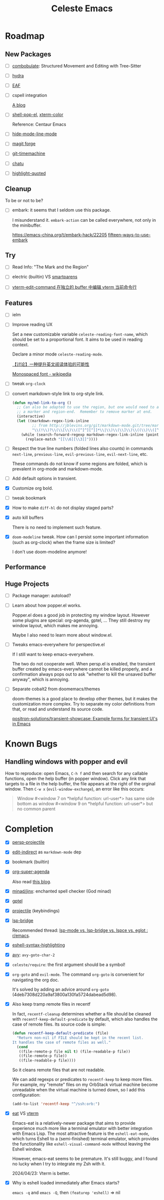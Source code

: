 #+title: Celeste Emacs
#+startup: overview

* Roadmap
:PROPERTIES:
:VISIBILITY: all
:END:

** New Packages

- [ ] [[https://www.masteringemacs.org/article/combobulate-structured-movement-editing-treesitter][combobulate]]: Structured Movement and Editing with Tree-Sitter

- [ ] [[Https://github.com/abo-abo/hydra][hydra]]

- [ ] [[https://github.com/emacs-eaf/emacs-application-framework][EAF]]

- [ ] cspell integration

  [[https://ztlevi.github.io/posts/Spell-checking-with-Cspell-in-Emacs/][A blog]]

- [ ] [[https://github.com/kyagi/shell-pop-el][shell-pop-el]], [[https://github.com/atomontage/xterm-color/tree/master][xterm-color]]

  Reference: Centaur Emacs

- [ ] [[https://github.com/hlissner/emacs-hide-mode-line][hide-mode-line-mode]]

- [ ] [[https://github.com/magit/forge.git][magit forge]]

- [ ] [[https://github.com/emacsmirror/git-timemachine.git][git-timemachine]]

- [ ] [[https://github.com/kimim/chatu.git][chatu]]

- [ ] [[https://github.com/Fanael/highlight-quoted][highlight-quoted]]

** Cleanup

To be or not to be?

- [ ] embark: it seems that I seldom use this package.

  I misunderstand it. ~embark-action~ can be called everywhere, not only in the
  minibuffer.

  [[https://emacs-china.org/t/embark-hack/22205]] [[https://karthinks.com/software/fifteen-ways-to-use-embark/][fifteen-ways-to-use-embark]]

** Try

- [ ] Read Info: "The Mark and the Region"

- [ ] electric (builtin) VS [[https://github.com/Fuco1/smartparens.git][smartparens]]

- [ ] [[https://emacs-china.org/t/vterm-edit-command-buffer-vterm/20530][vterm-edit-command 在独立的 buffer 中编辑 vterm 当前命令行]]

** Features

- [ ] ielm

- [ ] Improve reading UX

  Set a new customizable variable ~celeste-reading-font-name~, which should be
  set to a proportional font. It aims to be used in reading context.

  Declare a minor mode ~celeste-reading-mode~.

  [[https://emacs-china.org/t/topic/22639][【讨论】一种提升英文阅读体验的可能性]]

  [[https://en.wikipedia.org/wiki/Monospaced_font][Monospaced font - wikipedia]]

- [ ] tweak ~org-clock~

- [ ] convert markdown-style link to org-style link.

  #+begin_src emacs-lisp
  (defun my/md-link-to-org ()
    ;; Can also be adapted to use the region, but one would need to add
    ;; a marker and region-end.  Remember to remove marker at end.
    (interactive)
    (let ((markdown-regex-link-inline
           ;; from http://jblevins.org/git/markdown-mode.git/tree/markdown-mode.el
           "\\(!\\)?\\(\\[\\)\\([^]^][^]]*\\|\\)\\(\\]\\)\\((\\)\\([^)]*?\\)\\(?:\\s-+\\(\"[^\"]*\"\\)\\)?\\()\\)"))
      (while (search-forward-regexp markdown-regex-link-inline (point-max) t)
        (replace-match "[[\\6][\\3]]"))))
#+end_src

- [ ] Respect the true line numbers (folded lines also counts) in commands
  ~next-line~, ~previous-line~, ~evil-previous-line~, ~evil-next-line~, etc.

  These commands do not know if some regions are folded, which is prevalent in
  org-mode and markdown-mode.

- [ ] Add default options in transient.

- [X] Customize org bold.

- [ ] tweak bookmark

- [X] How to make =diff-hl= do not display staged parts?

- [X] auto kill buffers

  There is no need to implement such feature.

- [X] ~doom-modeline~ tweak. How can I persist some important information (such as
  org-clock) when the frame size is limited?

  I don't use doom-modeline anymore!

** Performance
** Huge Projects

- [ ] Package manager: autoload?

- [ ] Learn about how popper.el works.

  Popper.el does a good job in protecting my window layout. However some plugins
  are special: org-agenda, gptel, ... They still destroy my window layout, which
  makes me annoying.

  Maybe I also need to learn more about window.el.

- [ ] Tweaks emacs-everywhere for perspective.el

  If I still want to keep emacs-everywhere.

  The two do not cooperate well. When persp.el is enabled, the transient buffer
  created by emacs-everywhere cannot be killed properly, and a confirmation
  always pops out to ask "whether to kill the unsaved buffer anyway", which is
  annoying.

- [ ] Separate cobalt2 from doomemacs/themes

  doom-themes is a good place to develop other themes, but it makes the
  customization more complex. Try to separate my color definitions from that, or
  read and understand its source code.

  [[https://github.com/positron-solutions/transient-showcase][positron-solutions/transient-showcase: Example forms for transient UI's in Emacs]]

* Known Bugs

** Handling windows with popper and evil

How to reproduce: open Emacs, =C-h f= and then search for any callable
functions, open the help buffer (in popper window). Click any link that targets
to a file in the help buffer, the file appears at the right of the orginal
window. Then =C-w x= (~evil-window-exchange~), an error like this occurs:

#+begin_quote
Window #<window 7 on *helpful function: url-user*> has same side bottom as
window #<window 9 on *helpful function: url-user*> but no common parent
#+end_quote

* Completion

- [X] [[https://github.com/bbatsov/persp-projectile.git][persp-projectile]]

- [X] [[https://github.com/Fanael/edit-indirect][edit-indirect]] as ~markdown-mode~ dep

- [X] bookmark (builtin)

- [X] [[https://github.com/alphapapa/org-super-agenda.git][org-super-agenda]]

  Also read [[https://isamert.net/2021/01/25/how-i-do-keep-my-days-organized-with-org-mode-and-emacs.html][this blog]].

- [X] [[https://github.com/minad/jinx][minad/jinx]]: enchanted spell checker (God minad)

- [X] [[https://github.com/karthink/gptel][gptel]]

- [X] [[https://projectile.mx/][projectile]] (keybindings)

- [X] [[https://github.com/manateelazycat/lsp-bridge.git][lsp-bridge]]

  Recommended thread: [[https://www.reddit.com/r/emacs/comments/1c0v28k/lspmode_vs_lspbridge_vs_lspce_vs_eglot/][lsp-mode vs. lsp-bridge vs. lspce vs. eglot : r/emacs]].

- [X] [[https://github.com/akreisher/eshell-syntax-highlighting][eshell-syntax-highlighting]]

- [X] [[https://github.com/abo-abo/avy][avy]]: ~avy-goto-char-2~

- [X] ~celeste/require~: the first argument should be a symbol!

- [X] ~org-goto~ and ~evil-mode~. The command ~org-goto~ is convenient for
  navigating the org doc.

  It's solved by adding an advice around ~org-goto~
  (4deb7308d220a9af3800a130fa5724dabead5d98).

- [X] Also keep tramp remote files in recentf

  In fact, ~recentf-cleanup~ determines whether a file should be cleaned with
  ~recentf-keep-default-predicate~ by default, which also handles the case of
  remote files. Its source code is simple:

  #+begin_src emacs-lisp
  (defun recentf-keep-default-predicate (file)
    "Return non-nil if FILE should be kept in the recent list.
  It handles the case of remote files as well."
    (cond
     ((file-remote-p file nil t) (file-readable-p file))
     ((file-remote-p file))
     ((file-readable-p file))))
#+end_src

  So it cleans remote files that are not readable.

  We can add regexps or predicates to ~recentf-keep~ to keep more files. For
  example, my "remote" files on my OrbStack virtual machine become unreadable
  when the virtual machine is turned down, so I add this configuration:

  #+begin_src emacs-lisp
  (add-to-list 'recentf-keep "^/ssh:orb:")
#+end_src

- [X] [[https://codeberg.org/akib/emacs-eat/][eat]] VS [[https://github.com/akermu/emacs-libvterm][vterm]]

  Emacs-eat is a relatively-newer package that aims to provide experience much
  more like a terminal emulator with better integration with Emacs Lisp. The
  most attractive feature is the ~eshell-eat-mode~, which turns Eshell to a
  (semi-finished) terminal emulator, which provides the functionality like
  ~eshell-visual-command-mode~ without leaving the Eshell window.

  However, emacs-eat seems to be premature. It's still buggy, and I found no
  lucky when I try to integrate my Zsh with it.

  2024/04/23: Vterm is better.

- [X] Why is eshell loaded immediately after Emacs starts?

  ~emacs -q~ and ~emacs -Q~, then ~(featurep 'eshell)~ => nil

  Reason: the package exec-path-from-shell has ~require~-ed eshell.

- [X] Gradually get rid of evil...

- [X] multi-vterm
